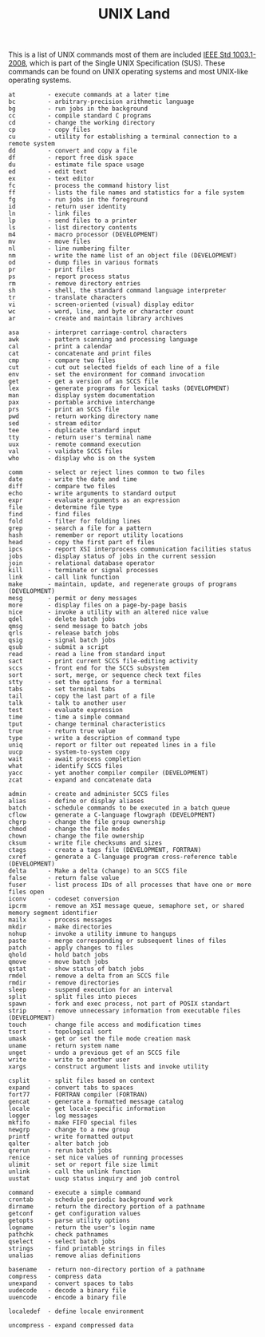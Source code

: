 # File           : cix-unix_land.org
# Created        : <2015-11-04 Wed 22:21:55 GMT>
# Last Modified  : <2016-11-23 Wed 23:38:47 GMT> sharlatan
# Author         : sharlatan
# Maintainer(s)  :
# Short          :

#+OPTIONS: num:nil

#+TITLE: UNIX Land

This is a list of UNIX commands most of them are included [[https://standards.ieee.org/findstds/standard/1003.1-2008.html][IEEE Std 1003.1-2008]],
which is part of the Single UNIX Specification (SUS).  These commands can be
found on UNIX operating systems and most UNIX-like operating systems.

#+BEGIN_EXAMPLE
    at         - execute commands at a later time
    bc         - arbitrary-precision arithmetic language
    bg         - run jobs in the background
    cc         - compile standard C programs
    cd         - change the working directory
    cp         - copy files
    cu         - utility for establishing a terminal connection to a remote system
    dd         - convert and copy a file
    df         - report free disk space
    du         - estimate file space usage
    ed         - edit text
    ex         - text editor
    fc         - process the command history list
    ff         - lists the file names and statistics for a file system
    fg         - run jobs in the foreground
    id         - return user identity
    ln         - link files
    lp         - send files to a printer
    ls         - list directory contents
    m4         - macro processor (DEVELOPMENT)
    mv         - move files
    nl         - line numbering filter
    nm         - write the name list of an object file (DEVELOPMENT)
    od         - dump files in various formats
    pr         - print files
    ps         - report process status
    rm         - remove directory entries
    sh         - shell, the standard command language interpreter
    tr         - translate characters
    vi         - screen-oriented (visual) display editor
    wc         - word, line, and byte or character count
    ar         - create and maintain library archives

    asa        - interpret carriage-control characters
    awk        - pattern scanning and processing language
    cal        - print a calendar
    cat        - concatenate and print files
    cmp        - compare two files
    cut        - cut out selected fields of each line of a file
    env        - set the environment for command invocation
    get        - get a version of an SCCS file
    lex        - generate programs for lexical tasks (DEVELOPMENT)
    man        - display system documentation
    pax        - portable archive interchange
    prs        - print an SCCS file
    pwd        - return working directory name
    sed        - stream editor
    tee        - duplicate standard input
    tty        - return user's terminal name
    uux        - remote command execution
    val        - validate SCCS files
    who        - display who is on the system

    comm       - select or reject lines common to two files
    date       - write the date and time
    diff       - compare two files
    echo       - write arguments to standard output
    expr       - evaluate arguments as an expression
    file       - determine file type
    find       - find files
    fold       - filter for folding lines
    grep       - search a file for a pattern
    hash       - remember or report utility locations
    head       - copy the first part of files
    ipcs       - report XSI interprocess communication facilities status
    jobs       - display status of jobs in the current session
    join       - relational database operator
    kill       - terminate or signal processes
    link       - call link function
    make       - maintain, update, and regenerate groups of programs (DEVELOPMENT)
    mesg       - permit or deny messages
    more       - display files on a page-by-page basis
    nice       - invoke a utility with an altered nice value
    qdel       - delete batch jobs
    qmsg       - send message to batch jobs
    qrls       - release batch jobs
    qsig       - signal batch jobs
    qsub       - submit a script
    read       - read a line from standard input
    sact       - print current SCCS file-editing activity
    sccs       - front end for the SCCS subsystem
    sort       - sort, merge, or sequence check text files
    stty       - set the options for a terminal
    tabs       - set terminal tabs
    tail       - copy the last part of a file
    talk       - talk to another user
    test       - evaluate expression
    time       - time a simple command
    tput       - change terminal characteristics
    true       - return true value
    type       - write a description of command type
    uniq       - report or filter out repeated lines in a file
    uucp       - system-to-system copy
    wait       - await process completion
    what       - identify SCCS files
    yacc       - yet another compiler compiler (DEVELOPMENT)
    zcat       - expand and concatenate data

    admin      - create and administer SCCS files
    alias      - define or display aliases
    batch      - schedule commands to be executed in a batch queue
    cflow      - generate a C-language flowgraph (DEVELOPMENT)
    chgrp      - change the file group ownership
    chmod      - change the file modes
    chown      - change the file ownership
    cksum      - write file checksums and sizes
    ctags      - create a tags file (DEVELOPMENT, FORTRAN)
    cxref      - generate a C-language program cross-reference table (DEVELOPMENT)
    delta      - Make a delta (change) to an SCCS file
    false      - return false value
    fuser      - list process IDs of all processes that have one or more files open
    iconv      - codeset conversion
    ipcrm      - remove an XSI message queue, semaphore set, or shared memory segment identifier
    mailx      - process messages
    mkdir      - make directories
    nohup      - invoke a utility immune to hangups
    paste      - merge corresponding or subsequent lines of files
    patch      - apply changes to files
    qhold      - hold batch jobs
    qmove      - move batch jobs
    qstat      - show status of batch jobs
    rmdel      - remove a delta from an SCCS file
    rmdir      - remove directories
    sleep      - suspend execution for an interval
    split      - split files into pieces
    spawn      - fork and exec process, not part of POSIX standart
    strip      - remove unnecessary information from executable files (DEVELOPMENT)
    touch      - change file access and modification times
    tsort      - topological sort
    umask      - get or set the file mode creation mask
    uname      - return system name
    unget      - undo a previous get of an SCCS file
    write      - write to another user
    xargs      - construct argument lists and invoke utility

    csplit     - split files based on context
    expand     - convert tabs to spaces
    fort77     - FORTRAN compiler (FORTRAN)
    gencat     - generate a formatted message catalog
    locale     - get locale-specific information
    logger     - log messages
    mkfifo     - make FIFO special files
    newgrp     - change to a new group
    printf     - write formatted output
    qalter     - alter batch job
    qrerun     - rerun batch jobs
    renice     - set nice values of running processes
    ulimit     - set or report file size limit
    unlink     - call the unlink function
    uustat     - uucp status inquiry and job control

    command    - execute a simple command
    crontab    - schedule periodic background work
    dirname    - return the directory portion of a pathname
    getconf    - get configuration values
    getopts    - parse utility options
    logname    - return the user's login name
    pathchk    - check pathnames
    qselect    - select batch jobs
    strings    - find printable strings in files
    unalias    - remove alias definitions

    basename   - return non-directory portion of a pathname
    compress   - compress data
    unexpand   - convert spaces to tabs
    uudecode   - decode a binary file
    uuencode   - encode a binary file

    localedef  - define locale environment

    uncompress - expand compressed data
#+END_EXAMPLE
